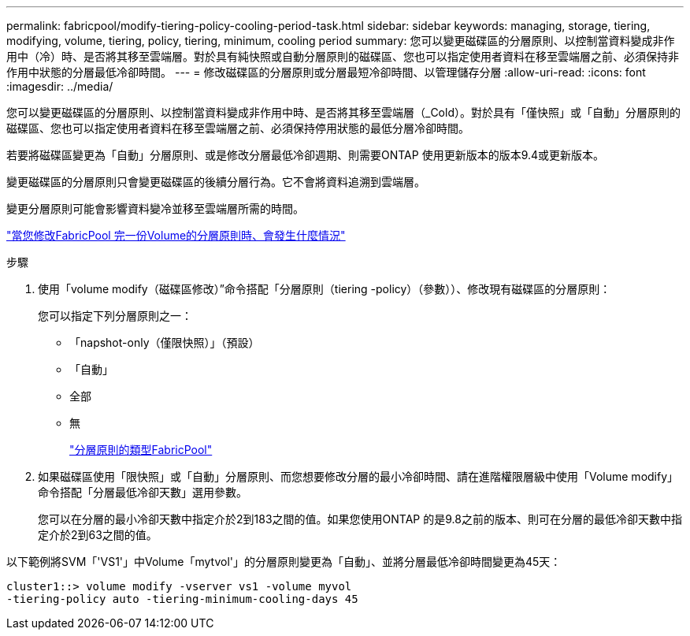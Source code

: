 ---
permalink: fabricpool/modify-tiering-policy-cooling-period-task.html 
sidebar: sidebar 
keywords: managing, storage, tiering, modifying, volume, tiering, policy, tiering, minimum, cooling period 
summary: 您可以變更磁碟區的分層原則、以控制當資料變成非作用中（冷）時、是否將其移至雲端層。對於具有純快照或自動分層原則的磁碟區、您也可以指定使用者資料在移至雲端層之前、必須保持非作用中狀態的分層最低冷卻時間。 
---
= 修改磁碟區的分層原則或分層最短冷卻時間、以管理儲存分層
:allow-uri-read: 
:icons: font
:imagesdir: ../media/


[role="lead"]
您可以變更磁碟區的分層原則、以控制當資料變成非作用中時、是否將其移至雲端層（_Cold）。對於具有「僅快照」或「自動」分層原則的磁碟區、您也可以指定使用者資料在移至雲端層之前、必須保持停用狀態的最低分層冷卻時間。

若要將磁碟區變更為「自動」分層原則、或是修改分層最低冷卻週期、則需要ONTAP 使用更新版本的版本9.4或更新版本。

變更磁碟區的分層原則只會變更磁碟區的後續分層行為。它不會將資料追溯到雲端層。

變更分層原則可能會影響資料變冷並移至雲端層所需的時間。

link:tiering-policies-concept.html#what-happens-when-you-modify-the-tiering-policy-of-a-volume-in-fabricpool["當您修改FabricPool 完一份Volume的分層原則時、會發生什麼情況"]

.步驟
. 使用「volume modify（磁碟區修改）”命令搭配「分層原則（tiering -policy）（參數））、修改現有磁碟區的分層原則：
+
您可以指定下列分層原則之一：

+
** 「napshot-only（僅限快照）」（預設）
** 「自動」
** 全部
** 無
+
link:tiering-policies-concept.html#types-of-fabricPool-tiering-policies["分層原則的類型FabricPool"]



. 如果磁碟區使用「限快照」或「自動」分層原則、而您想要修改分層的最小冷卻時間、請在進階權限層級中使用「Volume modify」命令搭配「分層最低冷卻天數」選用參數。
+
您可以在分層的最小冷卻天數中指定介於2到183之間的值。如果您使用ONTAP 的是9.8之前的版本、則可在分層的最低冷卻天數中指定介於2到63之間的值。



以下範例將SVM「'VS1'」中Volume「mytvol'」的分層原則變更為「自動」、並將分層最低冷卻時間變更為45天：

[listing]
----
cluster1::> volume modify -vserver vs1 -volume myvol
-tiering-policy auto -tiering-minimum-cooling-days 45
----